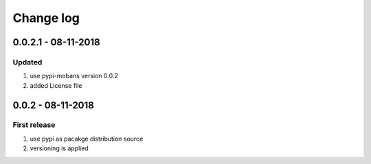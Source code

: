 Change log
================================================================================

0.0.2.1 - 08-11-2018
--------------------------------------------------------------------------------

Updated
^^^^^^^^^^^^^^^^^^^^^^^^^^^^^^^^^^^^^^^^^^^^^^^^^^^^^^^^^^^^^^^^^^^^^^^^^^^^^^^^

#. use pypi-mobans version 0.0.2
#. added License file

0.0.2 - 08-11-2018
--------------------------------------------------------------------------------

First release
^^^^^^^^^^^^^^^^^^^^^^^^^^^^^^^^^^^^^^^^^^^^^^^^^^^^^^^^^^^^^^^^^^^^^^^^^^^^^^^^

#. use pypi as pacakge distribution source
#. versioning is applied
